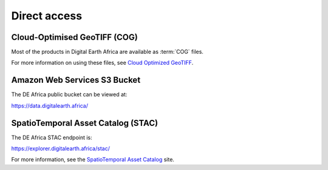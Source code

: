 Direct access
=============

Cloud-Optimised GeoTIFF (COG)
______________________________

Most of the products in Digital Earth Africa are available as :term:`COG` files.

For more information on using these files, see `Cloud Optimized GeoTIFF <https://www.cogeo.org/>`_.


Amazon Web Services S3 Bucket
_____________________________

The DE Africa public bucket can be viewed at:

https://data.digitalearth.africa/


SpatioTemporal Asset Catalog (STAC)
__________________________________

The DE Africa STAC endpoint is:

https://explorer.digitalearth.africa/stac/

For more information, see the `SpatioTemporal Asset Catalog <https://stacspec.org/>`_ site.